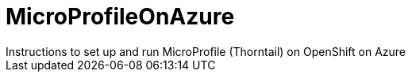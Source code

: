 # MicroProfileOnAzure
Instructions to set up and run MicroProfile (Thorntail) on OpenShift on Azure
